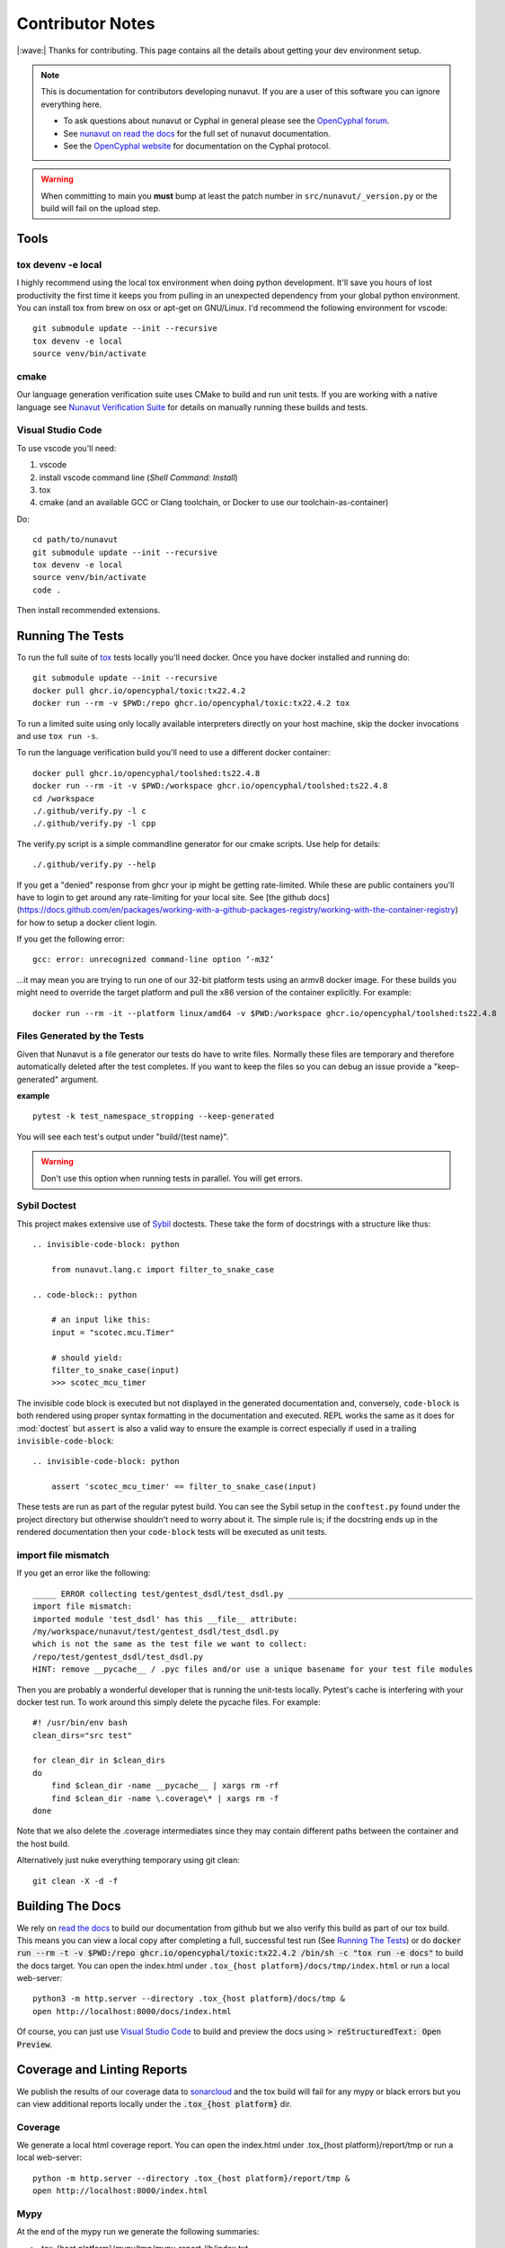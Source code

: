 #####################
Contributor Notes
#####################

|:wave:| Thanks for contributing. This page contains all the details about getting
your dev environment setup.

.. note::

    This is documentation for contributors developing nunavut. If you are
    a user of this software you can ignore everything here.

    - To ask questions about nunavut or Cyphal in general please see the `OpenCyphal forum`_.
    - See `nunavut on read the docs`_ for the full set of nunavut documentation.
    - See the `OpenCyphal website`_ for documentation on the Cyphal protocol.

.. warning::

    When committing to main you **must** bump at least the patch number in ``src/nunavut/_version.py``
    or the build will fail on the upload step.


************************************************
Tools
************************************************

tox devenv -e local
================================================

I highly recommend using the local tox environment when doing python development. It'll save you hours
of lost productivity the first time it keeps you from pulling in an unexpected dependency from your
global python environment. You can install tox from brew on osx or apt-get on GNU/Linux. I'd
recommend the following environment for vscode::

    git submodule update --init --recursive
    tox devenv -e local
    source venv/bin/activate


cmake
================================================

Our language generation verification suite uses CMake to build and run unit tests. If you are working
with a native language see `Nunavut Verification Suite`_ for details on manually running these builds
and tests.

Visual Studio Code
================================================

To use vscode you'll need:

1. vscode
2. install vscode command line (`Shell Command: Install`)
3. tox
4. cmake (and an available GCC or Clang toolchain, or Docker to use our toolchain-as-container)

Do::

    cd path/to/nunavut
    git submodule update --init --recursive
    tox devenv -e local
    source venv/bin/activate
    code .

Then install recommended extensions.

************************************************
Running The Tests
************************************************

To run the full suite of `tox`_ tests locally you'll need docker. Once you have docker installed
and running do::

    git submodule update --init --recursive
    docker pull ghcr.io/opencyphal/toxic:tx22.4.2
    docker run --rm -v $PWD:/repo ghcr.io/opencyphal/toxic:tx22.4.2 tox

To run a limited suite using only locally available interpreters directly on your host machine,
skip the docker invocations and use ``tox run -s``.

To run the language verification build you'll need to use a different docker container::

    docker pull ghcr.io/opencyphal/toolshed:ts22.4.8
    docker run --rm -it -v $PWD:/workspace ghcr.io/opencyphal/toolshed:ts22.4.8
    cd /workspace
    ./.github/verify.py -l c
    ./.github/verify.py -l cpp

The verify.py script is a simple commandline generator for our cmake scripts. Use help for details::

    ./.github/verify.py --help

If you get a "denied" response from ghcr your ip might be getting rate-limited. While these are public containers
you'll have to login to get around any rate-limiting for your local site. See [the github docs](https://docs.github.com/en/packages/working-with-a-github-packages-registry/working-with-the-container-registry)
for how to setup a docker client login.


If you get the following error::

    gcc: error: unrecognized command-line option ‘-m32’

...it may mean you are trying to run one of our 32-bit platform tests using an armv8 docker image. For these builds
you might need to override the target platform and pull the x86 version of the container explicitly. For example::

     docker run --rm -it --platform linux/amd64 -v $PWD:/workspace ghcr.io/opencyphal/toolshed:ts22.4.8


Files Generated by the Tests
================================================

Given that Nunavut is a file generator our tests do have to write files. Normally these files are
temporary and therefore automatically deleted after the test completes. If you want to keep the
files so you can debug an issue provide a "keep-generated" argument.

**example** ::

    pytest -k test_namespace_stropping --keep-generated

You will see each test's output under "build/(test name}".

.. warning::

    Don't use this option when running tests in parallel. You will get errors.


Sybil Doctest
================================================

This project makes extensive use of `Sybil <https://sybil.readthedocs.io/en/latest/>`_ doctests.
These take the form of docstrings with a structure like thus::

    .. invisible-code-block: python

        from nunavut.lang.c import filter_to_snake_case

    .. code-block:: python

        # an input like this:
        input = "scotec.mcu.Timer"

        # should yield:
        filter_to_snake_case(input)
        >>> scotec_mcu_timer

The invisible code block is executed but not displayed in the generated documentation and,
conversely, ``code-block`` is both rendered using proper syntax formatting in the documentation
and executed. REPL works the same as it does for :mod:`doctest` but ``assert`` is also a valid
way to ensure the example is correct especially if used in a trailing ``invisible-code-block``::

    .. invisible-code-block: python

        assert 'scotec_mcu_timer' == filter_to_snake_case(input)

These tests are run as part of the regular pytest build. You can see the Sybil setup in the
``conftest.py`` found under the project directory but otherwise shouldn't need to worry about
it. The simple rule is; if the docstring ends up in the rendered documentation then your
``code-block`` tests will be executed as unit tests.


import file mismatch
================================================

If you get an error like the following::

    _____ ERROR collecting test/gentest_dsdl/test_dsdl.py _______________________________________
    import file mismatch:
    imported module 'test_dsdl' has this __file__ attribute:
    /my/workspace/nunavut/test/gentest_dsdl/test_dsdl.py
    which is not the same as the test file we want to collect:
    /repo/test/gentest_dsdl/test_dsdl.py
    HINT: remove __pycache__ / .pyc files and/or use a unique basename for your test file modules


Then you are probably a wonderful developer that is running the unit-tests locally. Pytest's cache
is interfering with your docker test run. To work around this simply delete the pycache files. For
example::

    #! /usr/bin/env bash
    clean_dirs="src test"

    for clean_dir in $clean_dirs
    do
        find $clean_dir -name __pycache__ | xargs rm -rf
        find $clean_dir -name \.coverage\* | xargs rm -f
    done

Note that we also delete the .coverage intermediates since they may contain different paths between
the container and the host build.

Alternatively just nuke everything temporary using git clean::

    git clean -X -d -f

************************************************
Building The Docs
************************************************

We rely on `read the docs`_ to build our documentation from github but we also verify this build
as part of our tox build. This means you can view a local copy after completing a full, successful
test run (See `Running The Tests`_) or do
:code:`docker run --rm -t -v $PWD:/repo ghcr.io/opencyphal/toxic:tx22.4.2 /bin/sh -c "tox run -e docs"` to build
the docs target. You can open the index.html under ``.tox_{host platform}/docs/tmp/index.html`` or run a local
web-server::

    python3 -m http.server --directory .tox_{host platform}/docs/tmp &
    open http://localhost:8000/docs/index.html

Of course, you can just use `Visual Studio Code`_ to build and preview the docs using
:code:`> reStructuredText: Open Preview`.


************************************************
Coverage and Linting Reports
************************************************

We publish the results of our coverage data to `sonarcloud`_ and the tox build will fail for any mypy
or black errors but you can view additional reports locally under the :code:`.tox_{host platform}` dir.

Coverage
================================================

We generate a local html coverage report. You can open the index.html under .tox_{host platform}/report/tmp
or run a local web-server::

    python -m http.server --directory .tox_{host platform}/report/tmp &
    open http://localhost:8000/index.html

Mypy
================================================

At the end of the mypy run we generate the following summaries:

- .tox_{host platform}/mypy/tmp/mypy-report-lib/index.txt
- .tox_{host platform}/mypy/tmp/mypy-report-script/index.txt

************************************************
Nunavut Verification Suite
************************************************

Nunavut has built-in support for several languages. Included with this is a suite of tests using typical test
frameworks and language compilers, interpreters, and/or virtual machines. While each release of Nunavut is
gated on automatic and successful completion of these tests this guide is provided to give system integrators
information on how to customize these verifications to use other compilers, interpreters, and/or virtual
machines.

CMake scripts
================================================

Our language generation verification suite uses CMake to build and run unit tests.
Instructions for reproducing the CI automation execution steps are below. This section will tell you how
to manually build and run individual unit tests as you develop them.

TLDR::

    git submodule update --init --recursive
    export NUNAVUT_VERIFICATION_LANG=c
    cd verification
    mkdir "build_$NUNAVUT_VERIFICATION_LANG"
    cd "build_$NUNAVUT_VERIFICATION_LANG"
    cmake ..
    cmake --build . --target help

Try running a test which will first compile the test. For example, in the C language build ::

    cmake --build . --target run_test_serialiization

To run the C++ test use the same steps shown in the TLDR above but set :code:`NUNAVUT_VERIFICATION_LANG` to
"cpp" first.

In the list of targets that the :code:`cmake --build . --target help` command lists the targets that build tests
will be prefixed with :code:`test_` and the psedo-target that also executes the test will be prefixed with
:code:`run_test_`. You should avoid the :code:`_with_lcov` when you are manually building tests.

To obtain coverage information for the verification suite (not the Python code),
build the `cov_all` target and inspect the output under the `coverage` directory.

cmake build options
------------------------------------------------

The following options are supported when configuring your build. These can be specified by using :code:`-D` arguments
to cmake. For example ::

    cmake -DNUNAVUT_VERIFICATION_LANG=c -DNUNAVUT_VERIFICATION_TARGET_ENDIANNESS=any ..

+-----------------------------------------+---------+----------+------------------------------------+------------------------------------------------------------------+
| Option                                  | Type    | Default  | Values                             | Description                                                      |
+=========================================+=========+==========+====================================+==================================================================+
|| CMAKE_BUILD_TYPE                       || string || release || Debug, Release, MinSizeRel        || Compiler optimizations are set based                            |
||                                        ||        ||         ||                                   || on the CMake build type.                                        |
+-----------------------------------------+---------+----------+------------------------------------+------------------------------------------------------------------+
|| NUNAVUT_VERIFICATION_LANG              || string || c, cpp  || Specifies the language for source ||                                                                 |
||                                        ||        ||         ||                                   || code generated by nnvg.                                         |
+-----------------------------------------+---------+----------+------------------------------------+------------------------------------------------------------------+
|| NUNAVUT_VERIFICATION_TARGET_ENDIANNESS || string || any     || little, big, any                  || Modifies generated serialization code                           |
||                                        ||        ||         ||                                   || and support code to support various                             |
||                                        ||        ||         ||                                   || CPU architectures. Other than                                   |
||                                        ||        ||         ||                                   || endianess, Nunavut serialization and                            |
||                                        ||        ||         ||                                   || support code should be generic.                                 |
+-----------------------------------------+---------+----------+------------------------------------+------------------------------------------------------------------+
|| NUNAVUT_VERIFICATION_TARGET_PLATFORM   || string || (unset) || native32, native64                || The target platform to compile for.                             |
||                                        ||        ||         ||                                   || In future releases we hope to support                           |
||                                        ||        ||         ||                                   || ppc (Big), AVR8, RISCV, ARM.                                    |
+-----------------------------------------+---------+----------+------------------------------------+------------------------------------------------------------------+
|| NUNAVUT_VERIFICATION_SER_ASSERT        || bool   || ON      || ON, OFF                           || Enable or disable asserts in                                    |
||                                        ||        ||         ||                                   || generated serialization and support                             |
||                                        ||        ||         ||                                   || code.                                                           |
+-----------------------------------------+---------+----------+------------------------------------+------------------------------------------------------------------+
|| NUNAVUT_VERIFICATION_SER_FP_DISABLE    || bool   || OFF     || ON, OFF                           || Enable to omit floating-point                                   |
||                                        ||        ||         ||                                   || serialization routines.                                         |
+-----------------------------------------+---------+----------+------------------------------------+------------------------------------------------------------------+
| NUNAVUT_VERIFICATION_LANG_STANDARD      | string  | (empty)  | c++17, c99 (etc)                   | override value for the -std compiler flag of the target language |
+-----------------------------------------+---------+----------+------------------------------------+------------------------------------------------------------------+





\* *Because this option has no default, a value must be provided by the user.*

VSCode Remote Container Development of Verification Tests
====================================================================================

To write and debug verification tests using `VSCode Remote Containers`_ you'll need to use the
"Open Folder in Container..." option:

.. image:: /docs/static/images/vscode_open_in_container.png

Open the "verification" folder:

.. image:: /docs/static/images/vscode_folder_verification.png

We play a little trick here where we dump you back into the Nunvut repo root when you reopen in
the container. This lets you also work with the Python source. If you "reopen locally" while in
this state, however, you'll find yourself back in the verification folder which can be a little
disorienting. Write to Microsoft asking them to allow multiple images in the .devcontainer
json and we can get rid of this ugly hack. Sorry.


.. _`read the docs`: https://readthedocs.org/
.. _`tox`: https://tox.readthedocs.io/en/latest/
.. _`sonarcloud`: https://sonarcloud.io/dashboard?id=OpenCyphal_nunavut
.. _`OpenCyphal website`: http://opencyphal.org
.. _`OpenCyphal forum`: https://forum.opencyphal.org
.. _`nunavut on read the docs`: https://nunavut.readthedocs.io/en/latest/index.html
.. _`VSCode Remote Containers`: https://code.visualstudio.com/docs/remote/containers
